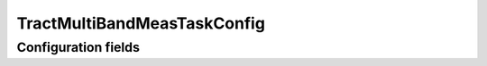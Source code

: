 .. lsst-config-topic:: lsst.faro.measurement.TractMultiBandMeasTaskConfig

############################
TractMultiBandMeasTaskConfig
############################

.. _lsst.faro.measurement.TractMultiBandMeasTaskConfig-configs:

Configuration fields
====================

.. lsst-config-fields:: lsst.faro.measurement.TractMultiBandMeasTaskConfig
